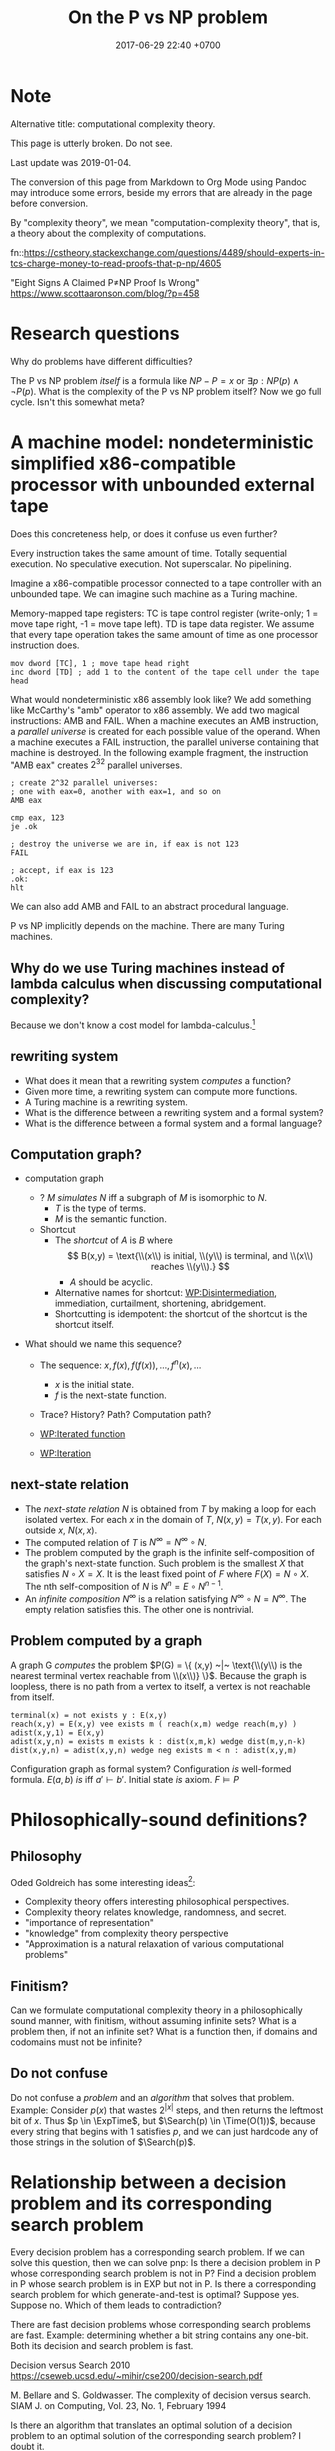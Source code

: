 #+TITLE: On the P vs NP problem
#+DATE: 2017-06-29 22:40 +0700
#+PERMALINK: /pnptry.html
#+MATHJAX: yes
* Note
Alternative title: computational complexity theory.

This page is utterly broken.
Do not see.

Last update was 2019-01-04.

The conversion of this page from Markdown to Org Mode using Pandoc may introduce some errors,
beside my errors that are already in the page before conversion.

By "complexity theory", we mean "computation-complexity theory", that is, a theory about the complexity of computations.

\cite{hromkovic2017one}

fn::https://cstheory.stackexchange.com/questions/4489/should-experts-in-tcs-charge-money-to-read-proofs-that-p-np/4605

"Eight Signs A Claimed P≠NP Proof Is Wrong"
https://www.scottaaronson.com/blog/?p=458
* Research questions
Why do problems have different difficulties?

The P vs NP problem /itself/ is a formula like \( NP - P = x\) or \( \exists p : NP(p) \wedge \neg P(p) \).
What is the complexity of the P vs NP problem itself?
Now we go full cycle.
Isn't this somewhat meta?
* A machine model: nondeterministic simplified x86-compatible processor with unbounded external tape
Does this concreteness help, or does it confuse us even further?

Every instruction takes the same amount of time.
Totally sequential execution.
No speculative execution.
Not superscalar.
No pipelining.

Imagine a x86-compatible processor connected to a tape controller with an unbounded tape.
We can imagine such machine as a Turing machine.

Memory-mapped tape registers:
TC is tape control register (write-only; 1 = move tape right, -1 = move tape left).
TD is tape data register.
We assume that every tape operation takes the same amount of time as one processor instruction does.
#+BEGIN_EXAMPLE
mov dword [TC], 1 ; move tape head right
inc dword [TD] ; add 1 to the content of the tape cell under the tape head
#+END_EXAMPLE

What would nondeterministic x86 assembly look like?
We add something like McCarthy's "amb" operator to x86 assembly.
We add two magical instructions: AMB and FAIL.
When a machine executes an AMB instruction, a /parallel universe/ is created for each possible value of the operand.
When a machine executes a FAIL instruction, the parallel universe containing that machine is destroyed.
In the following example fragment, the instruction "AMB eax" creates \(2^{32}\) parallel universes.
#+BEGIN_EXAMPLE
; create 2^32 parallel universes:
; one with eax=0, another with eax=1, and so on
AMB eax

cmp eax, 123
je .ok

; destroy the universe we are in, if eax is not 123
FAIL

; accept, if eax is 123
.ok:
hlt
#+END_EXAMPLE

We can also add AMB and FAIL to an abstract procedural language.

P vs NP implicitly depends on the machine.
There are many Turing machines.
** Why do we use Turing machines instead of lambda calculus when discussing computational complexity?
Because we don't know a cost model for lambda-calculus.[fn::https://cstheory.stackexchange.com/questions/23798/p-and-np-classes-explanation-through-lambda-calculus]
** rewriting system
- What does it mean that a rewriting system /computes/ a function?
- Given more time, a rewriting system can compute more functions.
- A Turing machine is a rewriting system.
- What is the difference between a rewriting system and a formal system?
- What is the difference between a formal system and a formal language?
** Computation graph?
  - computation graph
    - ? $M$ /simulates/ $N$ iff a subgraph of $M$ is isomorphic to $N$.
      - $T$ is the type of terms.
      - $M$ is the semantic function.
    - Shortcut
      - The /shortcut/ of $A$ is $B$ where
        $$
          B(x,y) = \text{\\(x\\) is initial, \\(y\\) is terminal, and \\(x\\) reaches \\(y\\).}
          $$
        - $A$ should be acyclic.
      - Alternative names for shortcut:
        [[https://en.wikipedia.org/wiki/Disintermediation][WP:Disintermediation]],
        immediation,
        curtailment,
        shortening,
        abridgement.
      - Shortcutting is idempotent:
        the shortcut of the shortcut is the shortcut itself.

  - What should we name this sequence?

    - The sequence: $x, f(x), f(f(x)), \ldots, f^n(x), \ldots$

      - $x$ is the initial state.
      - $f$ is the next-state function.

    - Trace? History? Path? Computation path?
    - [[https://en.wikipedia.org/wiki/Iterated_function][WP:Iterated function]]
    - [[https://en.wikipedia.org/wiki/Iteration][WP:Iteration]]
** next-state relation
  - The /next-state relation/ $N$ is obtained from $T$
    by making a loop for each isolated vertex.
    For each $x$ in the domain of $T$, $N(x,y) = T(x,y)$.
    For each outside $x$, $N(x,x)$.
  - The computed relation of $T$ is $N^\infty = N^\infty \circ N$.
  - The problem computed by the graph is the infinite self-composition of the graph's next-state function.
    Such problem is the smallest $X$ that satisfies $N \circ X = X$.
    It is the least fixed point of $F$ where $F(X) = N \circ X$.
    The nth self-composition of $N$ is $N^n = E \circ N^{n-1}$.
  - An /infinite composition/ $N^\infty$ is a relation satisfying $N^\infty \circ N = N^\infty$.
    The empty relation satisfies this.
    The other one is nontrivial.
** Problem computed by a graph
A graph G /computes/ the problem
$P(G) = \{ (x,y) ~|~ \text{\\(y\\) is the nearest terminal vertex reachable from \\(x\\)} \}$.
Because the graph is loopless, there is no path from a vertex to itself, a vertex is not reachable from itself.

#+BEGIN_EXAMPLE
    terminal(x) = not exists y : E(x,y)
    reach(x,y) = E(x,y) vee exists m ( reach(x,m) wedge reach(m,y) )
    adist(x,y,1) = E(x,y)
    adist(x,y,n) = exists m exists k : dist(x,m,k) wedge dist(m,y,n-k)
    dist(x,y,n) = adist(x,y,n) wedge neg exists m < n : adist(x,y,m)
#+END_EXAMPLE

Configuration graph as formal system?
Configuration /is/ well-formed formula.
$E(a,b)$ /is/ iff $a' \vdash b'$.
Initial state /is/ axiom.
$F \models P$
* Philosophically-sound definitions?
** Philosophy
Oded Goldreich has some interesting ideas[fn::http://www.wisdom.weizmann.ac.il/~oded/cc-over.html]:
- Complexity theory offers interesting philosophical perspectives.
- Complexity theory relates knowledge, randomness, and secret.
- "importance of representation"
- "knowledge" from complexity theory perspective
- "Approximation is a natural relaxation of various computational problems"
** Finitism?
Can we formulate computational complexity theory in a philosophically sound manner, with finitism, without assuming infinite sets?
What is a problem then, if not an infinite set?
What is a function then, if domains and codomains must not be infinite?
** Do not confuse
Do not confuse a /problem/ and an /algorithm/ that solves that problem.
Example:
Consider $p(x)$ that
wastes $2^{|x|}$ steps,
and then returns the leftmost bit of $x$.
Thus $p \in \ExpTime$,
but $\Search(p) \in \Time(O(1))$,
because every string that begins with $1$ satisfies $p$,
and we can just hardcode any of those strings in the solution of $\Search(p)$.
* Relationship between a decision problem and its corresponding search problem
Every decision problem has a corresponding search problem.
If we can solve this question, then we can solve pnp:
Is there a decision problem in P whose corresponding search problem is not in P?
Find a decision problem in P whose search problem is in EXP but not in P.
Is there a corresponding search problem for which generate-and-test is optimal?
Suppose yes.
Suppose no.
Which of them leads to contradiction?

There are fast decision problems whose corresponding search problems are fast.
Example: determining whether a bit string contains any one-bit.
Both its decision and search problem is fast.

Decision versus Search
2010
https://cseweb.ucsd.edu/~mihir/cse200/decision-search.pdf

M. Bellare and S. Goldwasser. The complexity of decision versus search. SIAM J. on
Computing, Vol. 23, No. 1, February 1994


Is there an algorithm that translates an optimal solution of a decision problem to an optimal solution of the corresponding search problem? I doubt it.
* Attempts
** Questions
Can we apply pigeonhole principle to the computation graph?

What problems are equivalent to the P vs NP problem?
** Finding an search problem that forces a DTM to traverse the search space
Let \(
\newcommand\SetOutcome{\mathbb{F}}
\newcommand\SetBit{\mathbb{B}}
\newcommand\SetPred{\mathbb{P}}
\newcommand\FunSat{\text{sat}}
\newcommand\FunMinTime{\text{MinTime}}
\newcommand\FunLen{\text{Len}}
\mathbb{B}= { 0, 1 } \)
be the set of /bits/.

Let $\mathbb{B}^*$ be the /Kleene closure/ of $\mathbb{B}$.

Let \( \mathbb{F} = \{ \text{accept}, \text{reject} \} \) be the set of /final states/.

A /predicate/ is a function in $\mathbb{B}^* \to \mathbb{B}$.

Let $\mathbb{P}$ be the set of all /computable predicates/.

Let $p \in \mathbb{P}$ be a computable predicate.

Let $\text{Len}(x)$ be the /length/ of the string $x \in \mathbb{B}^*$.

Let the function $\text{sat}: \mathbb{P}\times \Nat \to \mathbb{F}$ be

\begin{equation*}
\text{sat}(p,n) =
\begin{cases}
    \text{accept} & \text{if \( \exists x \in \mathbb{B}^n : p(x) = 1 \);}
    \\
    \text{reject} & \text{otherwise.}
\end{cases}
\end{equation*}

Let $\text{MinTime}_M(p,x)$ be the /shortest time/ (the minimum number of steps)
required by machine $M$
to compute $p(x)$ (to compute the predicate $p$ with input $x$).

Let $N$ be an NTM (non-deterministic Turing machine).

Let $D$ be a DTM (deterministic Turing machine).

Such NTM $N$ can compute $\text{sat}(p,n)$ in $O(n + \max_{x \in \mathbb{B}^n} \text{MinTime}_N(p,x))$ steps.
This is such algorithm:

#+BEGIN_EXAMPLE
    function sat (p, n) {
        var x: array [1..n] of bit
        for i := 1 to n {
            x[i] := guess
        }
        if p(x) { accept }
        else { reject }
    }
#+END_EXAMPLE

Such DTM $D$ can compute $\text{sat}(p,n)$ in $O(\sum_{x \in \mathbb{B}^n} \text{MinTime}_D(p,x))$ steps.
This is such algorithm:

#+BEGIN_EXAMPLE
    function sat (p, n) {
        for x in B^n {
            if p(x) { accept }
        }
        reject
    }
#+END_EXAMPLE

*Conjecture:* There exists a computable predicate $p \in \mathbb{P}$ such that
1. \( \text{MinTime}_D(p,x) = \text{MinTime}_N(p,x) \),
1. $\text{MinTime}_D(p,x) \in O([\text{Len}(x)]^k)$ where $k > 1$,
1. $N$ optimally computes $\text{sat}(p,n)$ in $O(n^k)$ time, and
1. $D$ optimally computes $\text{sat}(p,n)$ in $O(2^n \cdot n^k)$ time.

If that conjecture is true, then $\TimeP \neq \TimeNP$.
*** Equivalent question: Is there a problem whose optimal solution is exhaustive search?
- [[https://www.cs.cmu.edu/~ryanw/improved-algs-lbs2.pdf][2010 Ryan Williams "Improving Exhaustive Search Implies Superpolynomial Lower Bounds"]]:
  "The P vs NP problem arose from the question of whether exhaustive search is necessary for problems
  with short verifiable solutions."
** Another attempt?
   :PROPERTIES:
   :CUSTOM_ID: another-attempt
   :END:

- This is an older attempt.
- This should be merged to the attempt above.
- Let:

  - $f$ be a predicate
  - $k$ be a natural number
  - $Sat(f,k)$ be the problem of finding a string $x$ of length $k$ such that $f(x) = 1$

- Lemma: If $f \in \TimeP$ then $Sat(f,k) \in \TimeNP$.
  (This should be obvious and simple to prove?)
- Conjecture: There exists a predicate whose search cannot be faster than brute force.

  - Formally: There exists $f \in \TimeP$ such that $Sat(f,k) \not \in \TimeP$.

- That lemma and that conjecture, if proven true, would imply $\TimeP \subset \TimeNP$.
- We try to prove that conjecture by diagonalization/pigeonholing?
  The set \( {0,1}^k \to {0,1} \) has $2^{2^k}$ elements,
  because by combinatorics, in the truth table, there are $2^k$ rows, and each row has $2$ possibilities.
  There are $2^{2^k}$ possible $k$-letter-string predicates.
  Suppose that a deterministic machine can solve $Sat(f,k)$ for all $f$ in $O(poly(k))$ time.
  (Can we apply pigeonhole principle to the configuration graph?)
- Every predicate can be stated in disjunctive normal form.
** Plan for the P vs NP problem?

  - Relate configuration graph and problem theory
  - Unexplored ideas:

    - Machine is not computation.
    - Machine /is/ formal system.
    - Computation /is/ repeated function application.
    - /Under what conditions does nondeterminism give extra power?/

  - Where is computation theory, computability theory, complexity theory now?

** A question related to P vs NP

  - Proving lower bound is much harder than proving upper bound.
  - Unsolved problem: How do we prove that an algorithm is the fastest solution of a problem?
    In order to prove that an algorithm is the fastest,
    it suffices us to prove that there is no faster algorithm for the same problem,
    but this is easier said than done.

    - https://cs.stackexchange.com/questions/38357/is-it-really-possible-to-prove-lower-bounds

- https://en.wikipedia.org/wiki/Time_hierarchy_theorem
- https://en.wikipedia.org/wiki/Constructible_function
** What
- How do we solve the P vs NP problem?
  - What is problem, computation, complexity, P, NP?
  - Can we construct a problem that is in NP but not in P?
  - Can we show that P = NP leads to contradiction?

* Meta-research
** Where are progress tracked?
- [[https://rjlipton.wordpress.com/2017/02/05/a-panel-on-p-vs-np/][2017 Richard J. Lipton and Kenneth W. Regan]]
- [[http://www.win.tue.nl/~gwoegi/P-versus-NP.htm][2016 Gerhard J. Woeginger]]
- [[http://blog.computationalcomplexity.org/2015/08/have-we-made-progress-on-p-vs-np.html][2015 Lance Fortnow and Bill Gasarch]]
- [[https://www.reddit.com/r/math/comments/1krrkx/what_progress_has_been_made_on_the_p_vs_np/][2014 reddit]]
- [[http://www.ncmis.cas.cn/kxcb/jclyzs/201204/W020120424627425387644.pdf][2009 Lance Fortnow "The status of the P versus NP problem"]]

Open access journals:
- [[https://lmcs.episciences.org/browse/latest][Logical methods in computer science]]

World effort:
- [[https://www.nada.kth.se/~viggo/wwwcompendium/wwwcompendium.html][A compendium of NP optimization problems]]
  - Smallest equivalent something:
    https://en.wikipedia.org/wiki/Skeleton_(category_theory)
  - Minimum equivalent graph,
    also called transitive reduction.
    https://en.wikipedia.org/wiki/Transitive_reduction
    https://www.nada.kth.se/~viggo/wwwcompendium/node49.html
- [[https://polymathprojects.org/2013/11/04/polymath9-pnp/][2013 Polymath project: Polymath 9: Discretized Borel Determinacy]]
  - https://gowers.wordpress.com/2013/10/24/what-i-did-in-my-summer-holidays/
  - https://gowers.wordpress.com/2013/11/03/dbd1-initial-post/

Blogs to follow[fn::https://cstheory.stackexchange.com/questions/4090/ways-for-a-mathematician-to-stay-informed-of-current-research-in-complexity-theo]

not recommended:
drinking from the firehose:
recent publication trackers:
arxiv list of recent submissions:
- [[https://arxiv.org/list/cs/recent][computer science]]
- [[https://arxiv.org/list/cs.CC/recent][computational complexity theory]]

Better let well-known researchers discriminate the signal from the noise for us.
** What is the P vs NP problem?
Official problem description[fn::http://www.claymath.org/sites/default/files/pvsnp.pdf].
** Other people's works that may be related
- 2017-11-22 news about NEXP and ACC https://news.mit.edu/2017/faculty-profile-ryan-williams-1122
- an explanation in English https://danielmiessler.com/study/pvsnp/
- 2011 book "Why Philosophers Should Care About Computational Complexity" https://eccc.weizmann.ac.il/report/2011/108/
** NP-complete problems? Why do we care about this list?
- [[https://en.wikipedia.org/wiki/List_of_NP-complete_problems][WP:List of NP-complete problems]]
- https://mathoverflow.net/questions/72628/number-theory-and-np-complete
- https://cstheory.stackexchange.com/questions/14124/is-there-a-natural-problem-on-the-naturals-that-is-np-complete

* Bibliography
